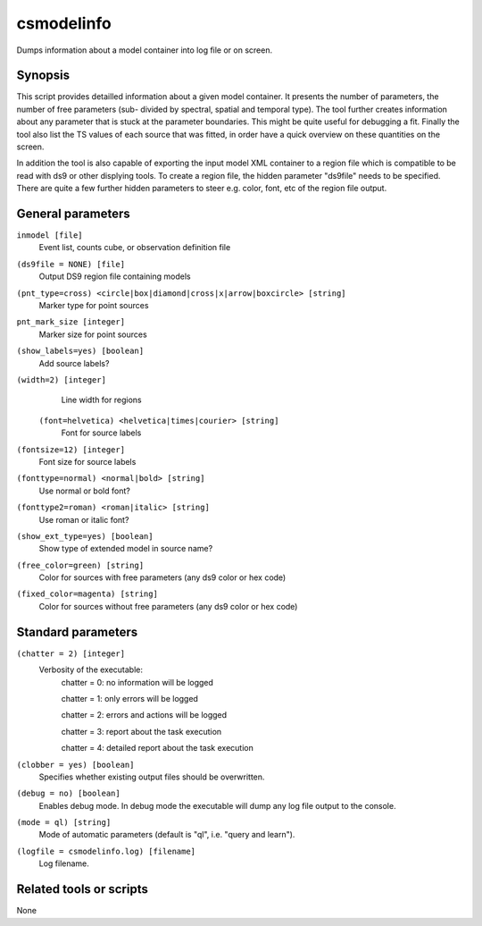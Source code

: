 .. _csmodelinfo:

csmodelinfo
===========

Dumps information about a model container into log file or on screen.


Synopsis
--------

This script provides detailled information about a given model container.
It presents the number of parameters, the number of free parameters (sub-
divided by spectral, spatial and temporal type). The tool further creates
information about any parameter that is stuck at the parameter boundaries.
This might be quite useful for debugging a fit. Finally the tool also list
the TS values of each source that was fitted, in order have a quick overview
on these quantities on the screen.

In addition the tool is also capable of exporting the input model XML container
to a region file which is compatible to be read with ds9 or other displying
tools. To create a region file, the hidden parameter "ds9file" needs to be
specified. There are quite a few further hidden parameters to steer e.g.
color, font, etc of the region file output.


General parameters
------------------

``inmodel [file]``
    Event list, counts cube, or observation definition file

``(ds9file = NONE) [file]``
    Output DS9 region file containing models

``(pnt_type=cross) <circle|box|diamond|cross|x|arrow|boxcircle> [string]``
    Marker type for point sources

``pnt_mark_size [integer]``
    Marker size for point sources

``(show_labels=yes) [boolean]``
    Add source labels?
    
``(width=2) [integer]``
    Line width for regions
    
 ``(font=helvetica) <helvetica|times|courier> [string]``
    Font for source labels

``(fontsize=12) [integer]``
    Font size for source labels

``(fonttype=normal) <normal|bold> [string]``
    Use normal or bold font?

``(fonttype2=roman) <roman|italic> [string]``
    Use roman or italic font?

``(show_ext_type=yes) [boolean]``
    Show type of extended model in source name?

``(free_color=green) [string]``
    Color for sources with free parameters (any ds9 color or hex code)

``(fixed_color=magenta) [string]``
    Color for sources without free parameters (any ds9 color or hex code)
    
    
Standard parameters
-------------------

``(chatter = 2) [integer]``
    Verbosity of the executable:
     chatter = 0: no information will be logged
     
     chatter = 1: only errors will be logged
     
     chatter = 2: errors and actions will be logged
     
     chatter = 3: report about the task execution
     
     chatter = 4: detailed report about the task execution
 	 	 
``(clobber = yes) [boolean]``
    Specifies whether existing output files should be overwritten.
 	 	 
``(debug = no) [boolean]``
    Enables debug mode. In debug mode the executable will dump any log file output to the console.
 	 	 
``(mode = ql) [string]``
    Mode of automatic parameters (default is "ql", i.e. "query and learn").

``(logfile = csmodelinfo.log) [filename]``
    Log filename.


Related tools or scripts
------------------------

None